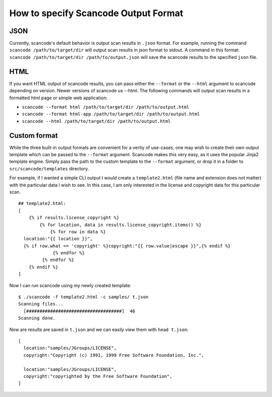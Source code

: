 How to specify Scancode Output Format
=====================================

JSON
^^^^

Currently, scancode's default behavior is output scan results in ``.json`` format. For example, running the command ``scancode /path/to/target/dir`` will output scan results in json format to stdout. A command in this format: ``scancode /path/to/target/dir /path/to/output.json`` will save the scancode results to the specified ``json`` file. 

HTML
^^^^

If you want HTML output of scancode results, you can pass either the ``--format`` or the ``--html`` argument to scancode depending on version. Newer versions of scancode us --html. The following commands will output scan results in a formatted html page or simple web application: 


* ``scancode --format html /path/to/target/dir /path/to/output.html``
* ``scancode --format html-app /path/to/target/dir /path/to/output.html``
* ``scancode --html /path/to/target/dir /path/to/output.html``

Custom format
^^^^^^^^^^^^^

While the three built-in output formats are convenient for a verity of use-cases, one may wish to create their own output template which can be passed to the ``--format`` argument. Scancode makes this very easy, as it uses the popular Jinja2 template engine. Simply pass the path to the custom template to the ``--format`` argument, or drop it in a folder to ``src/scancode/templates`` directory. 

For example, if I wanted a simple CLI output I would create a ``template2.html`` (file name and extension does not matter) with the particular data I wish to see. In this case, I am only interested in the license and copyright data for this particular scan.

::

   ## template2.html:
   [
       {% if results.license_copyright %}
           {% for location, data in results.license_copyright.items() %}
               {% for row in data %}
     location:"{{ location }}",
     {% if row.what == 'copyright' %}copyright:"{{ row.value|escape }}",{% endif %}
                {% endfor %}
            {% endfor %}
       {% endif %}
   ]

Now I can run scancode using my newly created template:

::

   $ ./scancode -f template2.html -c samples/ t.json
   Scanning files...
     [####################################]  46                                               
   Scanning done.

Now are results are saved in ``t.json`` and we can easily view them with ``head t.json``\ :

::

   [
     location:"samples/JGroups/LICENSE",
     copyright:"Copyright (c) 1991, 1999 Free Software Foundation, Inc.",

     location:"samples/JGroups/LICENSE",
     copyright:"copyrighted by the Free Software Foundation",
   ]
